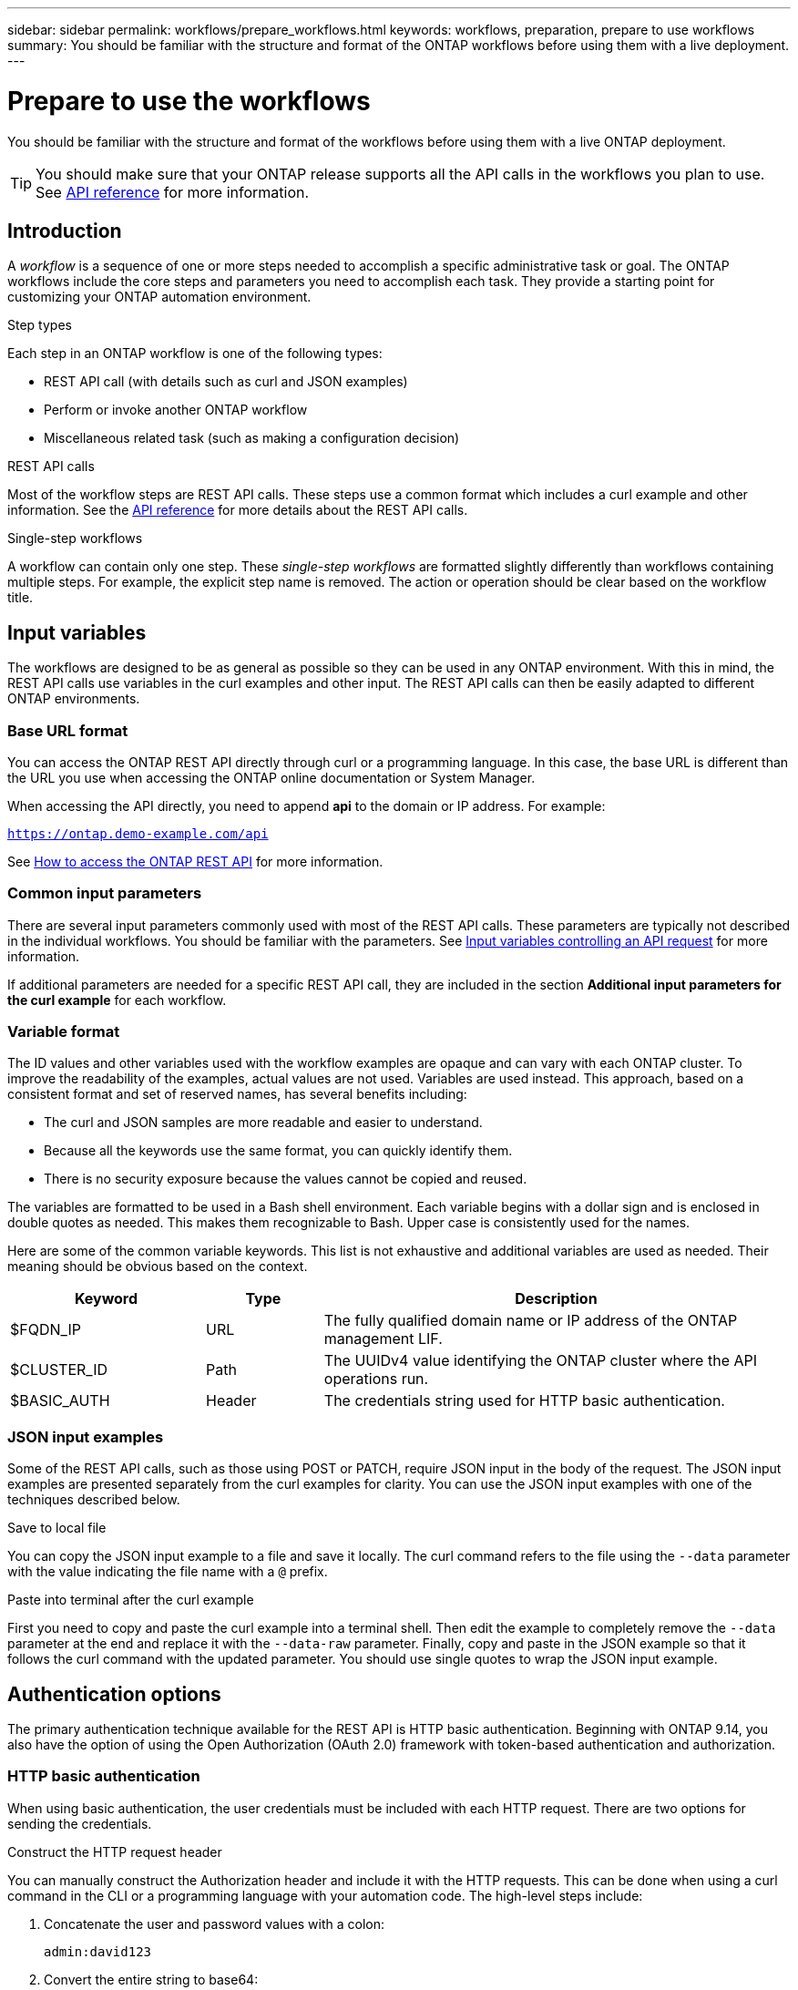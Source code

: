 ---
sidebar: sidebar
permalink: workflows/prepare_workflows.html
keywords: workflows, preparation, prepare to use workflows
summary: You should be familiar with the structure and format of the ONTAP workflows before using them with a live deployment.
---

= Prepare to use the workflows
:hardbreaks:
:nofooter:
:icons: font
:linkattrs:
:imagesdir: ./media/

[.lead]
You should be familiar with the structure and format of the workflows before using them with a live ONTAP deployment.

[TIP]
You should make sure that your ONTAP release supports all the API calls in the workflows you plan to use. See link:../reference/api_reference.html[API reference] for more information.

== Introduction

A _workflow_ is a sequence of one or more steps needed to accomplish a specific administrative task or goal. The ONTAP workflows include the core steps and parameters you need to accomplish each task. They provide a starting point for customizing your ONTAP automation environment.

.Step types

Each step in an ONTAP workflow is one of the following types:

* REST API call (with details such as curl and JSON examples)
* Perform or invoke another ONTAP workflow
* Miscellaneous related task (such as making a configuration decision)

.REST API calls

Most of the workflow steps are REST API calls. These steps use a common format which includes a curl example and other information. See the link:../reference/api_reference.html[API reference] for more details about the REST API calls.

.Single-step workflows

A workflow can contain only one step. These _single-step workflows_ are formatted slightly differently than workflows containing multiple steps. For example, the explicit step name is removed. The action or operation should be clear based on the workflow title.

== Input variables

The workflows are designed to be as general as possible so they can be used in any ONTAP environment. With this in mind, the REST API calls use variables in the curl examples and other input. The REST API calls can then be easily adapted to different ONTAP environments.

=== Base URL format

You can access the ONTAP REST API directly through curl or a programming language. In this case, the base URL is different than the URL you use when accessing the ONTAP online documentation or System Manager.

When accessing the API directly, you need to append *api* to the domain or IP address. For example:

`https://ontap.demo-example.com/api`

See link:../get-started/access_rest_api.html[How to access the ONTAP REST API] for more information.

=== Common input parameters

There are several input parameters commonly used with most of the REST API calls. These parameters are typically not described in the individual workflows. You should be familiar with the parameters. See link:../rest/input_variables.html[Input variables controlling an API request] for more information.

If additional parameters are needed for a specific REST API call, they are included in the section *Additional input parameters for the curl example* for each workflow.

=== Variable format

The ID values and other variables used with the workflow examples are opaque and can vary with each ONTAP cluster. To improve the readability of the examples, actual values are not used. Variables are used instead. This approach, based on a consistent format and set of reserved names, has several benefits including:

* The curl and JSON samples are more readable and easier to understand.
* Because all the keywords use the same format, you can quickly identify them.
* There is no security exposure because the values cannot be copied and reused.

The variables are formatted to be used in a Bash shell environment. Each variable begins with a dollar sign and is enclosed in double quotes as needed. This makes them recognizable to Bash. Upper case is consistently used for the names.

Here are some of the common variable keywords. This list is not exhaustive and additional variables are used as needed. Their meaning should be obvious based on the context.

[cols="25,15,60"*,options="header"]
|===
|Keyword
|Type
|Description
|$FQDN_IP
|URL
|The fully qualified domain name or IP address of the ONTAP management LIF.
|$CLUSTER_ID
|Path
|The UUIDv4 value identifying the ONTAP cluster where the API operations run.
|$BASIC_AUTH
|Header
|The credentials string used for HTTP basic authentication.
|===

=== JSON input examples

Some of the REST API calls, such as those using POST or PATCH, require JSON input in the body of the request. The JSON input examples are presented separately from the curl examples for clarity. You can use the JSON input examples with one of the techniques described below.

.Save to local file

You can copy the JSON input example to a file and save it locally. The curl command refers to the file using the `--data` parameter with the value indicating the file name with a `@` prefix.

.Paste into terminal after the curl example

First you need to copy and paste the curl example into a terminal shell. Then edit the example to completely remove the `--data` parameter at the end and replace it with the `--data-raw` parameter. Finally, copy and paste in the JSON example so that it follows the curl command with the updated parameter. You should use single quotes to wrap the JSON input example.

== Authentication options

The primary authentication technique available for the REST API is HTTP basic authentication. Beginning with ONTAP 9.14, you also have the option of using the Open Authorization (OAuth 2.0) framework with token-based authentication and authorization.

=== HTTP basic authentication

When using basic authentication, the user credentials must be included with each HTTP request. There are two options for sending the credentials.

.Construct the HTTP request header

You can manually construct the Authorization header and include it with the HTTP requests. This can be done when using a curl command in the CLI or a programming language with your automation code. The high-level steps include:

. Concatenate the user and password values with a colon:
+
`admin:david123`

. Convert the entire string to base64:
+
`YWRtaW46ZGF2aWQxMjM=`

. Construct the request header:
+
`Authorization: Basic YWRtaW46ZGF2aWQxMjM=`

The workflow curl examples include this header with the variable *$BASIC_AUTH* which you need to update before using.

.Use a curl parameter

Another option when using curl is to remove the Authorization header and use the curl *user* parameter instead. For example:

`--user username:password`

You need to substitute the appropriate credentials for your environment. The credentials are not encoded in base64. When executing the curl command with this parameter, the string is encoded and the Authorization header is generated for you.

=== OAuth 2.0

When using OAuth 2.0, you need to request an access token from an external authorization server and include it with each HTTP request. The basic high-level steps are described below. See https://docs.netapp.com/us-en/ontap/authentication/overview-oauth2.html[Overview of the ONTAP OAuth 2.0 implementation^] for more details about OAuth 2.0 and how to use it with ONTAP.

.Prepare your ONTAP environment

You first need to prepare and configure your ONTAP environment. At a high level, the steps include:

* Identify ONTAP protected resources and clients
* Review existing ONTAP REST roles and users
* Install and configure the authorization server
* Design and configure the client authorization
* Configure ONTAP and enable OAuth 2.0

.Request an access token

After ONTAP and the supporting services are defined and active, you can make a REST API call using an OAuth 2.0 token. The first step is to request an access token from the authorization server. This is done outside of ONTAP using one of several different techniques, such as issuing a curl call to the server. ONTAP does not issue access tokens or perform redirection of any kind.

.Construct the HTTP request header

After obtaining an access token, you can manually construct an Authorization header and include it with the HTTP requests. Regardless of whether you use curl or a programming language supporting REST, you must include the header with every client request. You can construct the header as follows:

`Authorization: Bearer eyJhbGciOiJSUzI1NiIsInR5cCIgOiAiSld ...`

== Using the examples with Bash

If you use the workflow curl examples directly, you must update the variables they contain with values appropriate for your environment. You can manually edit the examples or rely on the Bash shell to do the substitution for you as described below.

[NOTE]
One advantage of using Bash is that you can set the variable values one time in a shell session instead of once per curl command.

.Steps

. Open the Bash shell provided with Linux or similar operating system.
. Set the variable values included in the curl example you want to run. For example:
+
`CLUSTER_ID=ce559b75-4145-11ee-b51a-005056aee9fb`
. Copy the curl example from the workflow page and paste it into the shell terminal.
. Press *ENTER* which will do the following:
.. Substitute the variable values you set
.. Execute the curl command

